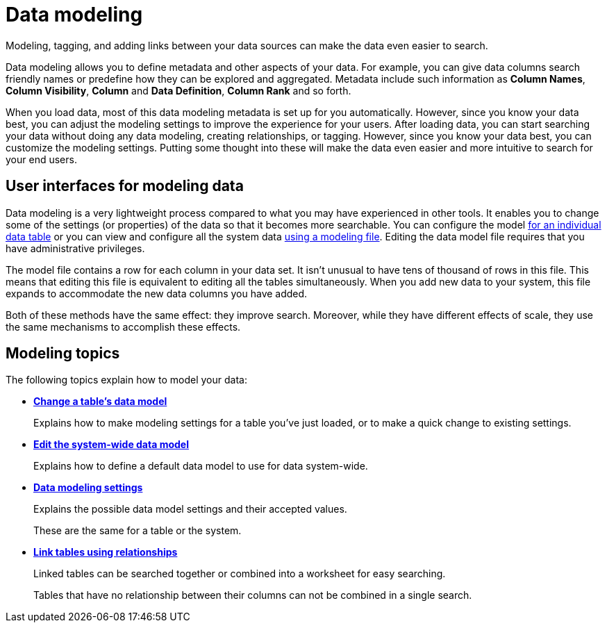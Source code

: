 = Data modeling
:last_updated: 02/19/2021
:linkattrs:
:experimental:

Modeling, tagging, and adding links between your data sources can make the data even easier to search.

Data modeling allows you to define metadata and other aspects of your data.
For example, you can give data columns search friendly names or predefine how they can be explored and aggregated.
Metadata include such information as *Column Names*, *Column Visibility*, *Column* and *Data Definition*, *Column Rank* and so forth.

When you load data, most of this data modeling metadata is set up for you automatically.
However, since you know your data best, you can adjust the modeling settings to improve the experience for your users.
After loading data, you can start searching your data without doing any data modeling, creating relationships, or tagging.
However, since you know your data best, you can customize the modeling settings.
Putting some thought into these will make the data even easier and more intuitive to search for your end users.

== User interfaces for modeling data

Data modeling is a very lightweight process compared to what you may have experienced in other tools.
It enables you to change some of the settings (or properties) of the data so that it becomes more searchable.
You can configure the model xref:model-data-ui.adoc[for an individual data table] or you can view and configure all the system data xref:data-modeling-edit.adoc[using a modeling file].
Editing the data model file requires that you have administrative privileges.

The model file contains a row for each column in your data set.
It isn't unusual to have tens of thousand of rows in this file.
This means that editing this file is equivalent to editing all the tables simultaneously.
When you add new data to your system, this file expands to accommodate the new data columns you have added.

Both of these methods have the same effect: they improve search.
Moreover, while they have different effects of scale, they use the same mechanisms to accomplish these effects.

== Modeling topics

The following topics explain how to model your data:

* *xref:model-data-ui.adoc[Change a table's data model]*
+
Explains how to make modeling settings for a table you've just loaded, or to make a quick change to existing settings.
* *xref:data-modeling-edit.adoc[Edit the system-wide data model]*
+
Explains how to define a default data model to use for data system-wide.
* *xref:data-modeling-settings.adoc[Data modeling settings]*
+
Explains the possible data model settings and their accepted values.
+
These are the same for a table or the system.
* *xref:relationships.adoc[Link tables using relationships]*
+
Linked tables can be searched together or combined into a worksheet for easy searching.
+
Tables that have no relationship between their columns can not be combined in a single search.
